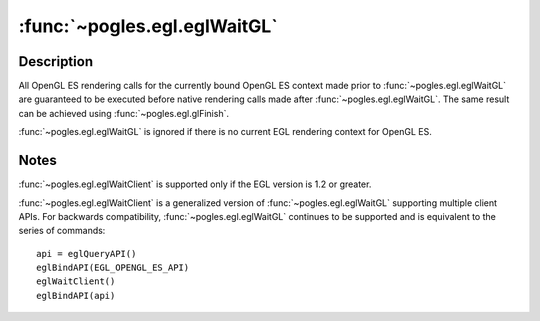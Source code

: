 :func:`~pogles.egl.eglWaitGL`
=============================

.. function:: pogles.egl.eglWaitGL()

    Complete GL execution prior to subsequent native rendering calls.

    :raises: :exc:`~pogles.egl.EGLException`


Description
-----------

All OpenGL ES rendering calls for the currently bound OpenGL ES context made
prior to :func:`~pogles.egl.eglWaitGL` are guaranteed to be executed before
native rendering calls made after :func:`~pogles.egl.eglWaitGL`.  The same
result can be achieved using :func:`~pogles.egl.glFinish`.

:func:`~pogles.egl.eglWaitGL` is ignored if there is no current EGL rendering
context for OpenGL ES.


Notes
-----

:func:`~pogles.egl.eglWaitClient` is supported only if the EGL version is 1.2
or greater.

:func:`~pogles.egl.eglWaitClient` is a generalized version of
:func:`~pogles.egl.eglWaitGL` supporting multiple client APIs.  For backwards
compatibility, :func:`~pogles.egl.eglWaitGL` continues to be supported and is
equivalent to the series of commands::

    api = eglQueryAPI()
    eglBindAPI(EGL_OPENGL_ES_API)
    eglWaitClient()
    eglBindAPI(api)
